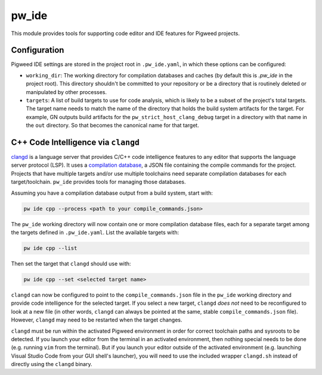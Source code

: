 .. _module-pw_ide:

------
pw_ide
------
This module provides tools for supporting code editor and IDE features for
Pigweed projects.

Configuration
=============
Pigweed IDE settings are stored in the project root in ``.pw_ide.yaml``, in which
these options can be configured:

* ``working_dir``: The working directory for compilation databases and caches
  (by default this is `.pw_ide` in the project root). This directory shouldn't
  be committed to your repository or be a directory that is routinely deleted or
  manipulated by other processes.

* ``targets``: A list of build targets to use for code analysis, which is likely
  to be a subset of the project's total targets. The target name needs to match
  the name of the directory that holds the build system artifacts for the
  target. For example, GN outputs build artifacts for the
  ``pw_strict_host_clang_debug`` target in a directory with that name in the
  ``out`` directory. So that becomes the canonical name for that target.

C++ Code Intelligence via ``clangd``
====================================
`clangd <https://clangd.llvm.org/>`_ is a language server that provides C/C++
code intelligence features to any editor that supports the language server
protocol (LSP). It uses a
`compilation database <https://clang.llvm.org/docs/JSONCompilationDatabase.html>`_,
a JSON file containing the compile commands for the project. Projects that have
multiple targets and/or use multiple toolchains need separate compilation
databases for each target/toolchain. ``pw_ide`` provides tools for managing
those databases.

Assuming you have a compilation database output from a build system, start with:

.. code-block:: bash

  pw ide cpp --process <path to your compile_commands.json>

The ``pw_ide`` working directory will now contain one or more compilation
database files, each for a separate target among the targets defined in
``.pw_ide.yaml``. List the available targets with:

.. code-block:: bash

  pw ide cpp --list

Then set the target that ``clangd`` should use with:

.. code-block:: bash

  pw ide cpp --set <selected target name>

``clangd`` can now be configured to point to the ``compile_commands.json`` file
in the ``pw_ide`` working directory and provide code intelligence for the
selected target. If you select a new target, ``clangd`` *does not* need to be
reconfigured to look at a new file (in other words, ``clangd`` can always be
pointed at the same, stable ``compile_commands.json`` file). However,
``clangd`` may need to be restarted when the target changes.

``clangd`` must be run within the activated Pigweed environment in order for
correct toolchain paths and sysroots to be detected. If you launch your editor
from the terminal in an activated environment, then nothing special needs to be
done (e.g. running ``vim`` from the terminal). But if you launch your editor
outside of the activated environment (e.g. launching Visual Studio Code from
your GUI shell's launcher), you will need to use the included wrapper
``clangd.sh`` instead of directly using the ``clangd`` binary.

